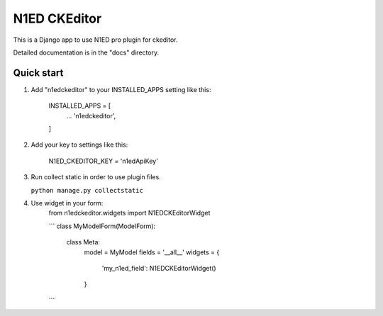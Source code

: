 =====
N1ED CKEditor
=====

This is a Django app to use N1ED pro plugin for ckeditor.

Detailed documentation is in the "docs" directory.

Quick start
-----------

1. Add "n1edckeditor" to your INSTALLED_APPS setting like this:

    INSTALLED_APPS = [
        ...
        'n1edckeditor',
    ]


2. Add your key to settings like this:

    N1ED_CKEDITOR_KEY = 'n1edApiKey'

3. Run collect static in order to use plugin files.

   ``python manage.py collectstatic``

4. Use widget in your form:
    from n1edckeditor.widgets import N1EDCKEditorWidget

    ```
    class MyModelForm(ModelForm):
        class Meta:
            model = MyModel
            fields = '__all__'
            widgets = {
                'my_n1ed_field': N1EDCKEditorWidget()
            }
    ```
